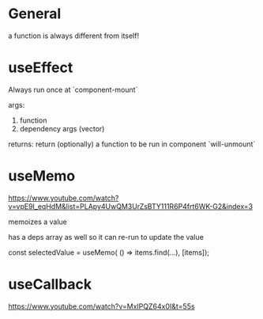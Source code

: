 * General

a function is always different from itself!

* useEffect

Always run once at `component-mount`

args:
1. function
2. dependency args (vector)

returns:
return (optionally) a function to be run in component `will-unmount`

* useMemo

https://www.youtube.com/watch?v=vpE9I_eqHdM&list=PLApy4UwQM3UrZsBTY111R6P4frt6WK-G2&index=3

memoizes a value

has a deps array as well so it can re-run to update the value

const selectedValue = useMemo(
    () => items.find(...),
    [items]);

* useCallback

https://www.youtube.com/watch?v=MxIPQZ64x0I&t=55s

